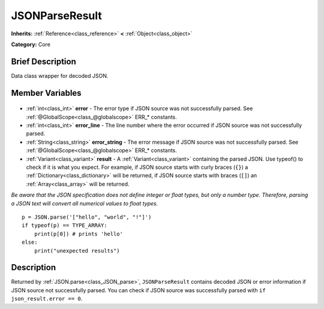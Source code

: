 .. Generated automatically by doc/tools/makerst.py in Godot's source tree.
.. DO NOT EDIT THIS FILE, but the JSONParseResult.xml source instead.
.. The source is found in doc/classes or modules/<name>/doc_classes.

.. _class_JSONParseResult:

JSONParseResult
===============

**Inherits:** :ref:`Reference<class_reference>` **<** :ref:`Object<class_object>`

**Category:** Core

Brief Description
-----------------

Data class wrapper for decoded JSON.

Member Variables
----------------

  .. _class_JSONParseResult_error:

- :ref:`int<class_int>` **error** - The error type if JSON source was not successfully parsed. See :ref:`@GlobalScope<class_@globalscope>` ERR\_\* constants.

  .. _class_JSONParseResult_error_line:

- :ref:`int<class_int>` **error_line** - The line number where the error occurred if JSON source was not successfully parsed.

  .. _class_JSONParseResult_error_string:

- :ref:`String<class_string>` **error_string** - The error message if JSON source was not successfully parsed. See :ref:`@GlobalScope<class_@globalscope>` ERR\_\* constants.

  .. _class_JSONParseResult_result:

- :ref:`Variant<class_variant>` **result** - A :ref:`Variant<class_variant>` containing the parsed JSON. Use typeof() to check if it is what you expect. For example, if JSON source starts with curly braces (``{}``) a :ref:`Dictionary<class_dictionary>` will be returned, if JSON source starts with braces (``[]``) an :ref:`Array<class_array>` will be returned.

*Be aware that the JSON specification does not define integer or float types, but only a number type. Therefore, parsing a JSON text will convert all numerical values to float types.*

::

    p = JSON.parse('["hello", "world", "!"]')
    if typeof(p) == TYPE_ARRAY:
        print(p[0]) # prints 'hello'
    else:
        print("unexpected results")


Description
-----------

Returned by :ref:`JSON.parse<class_JSON_parse>`, ``JSONParseResult`` contains decoded JSON or error information if JSON source not successfully parsed. You can check if JSON source was successfully parsed with ``if json_result.error == 0``.

